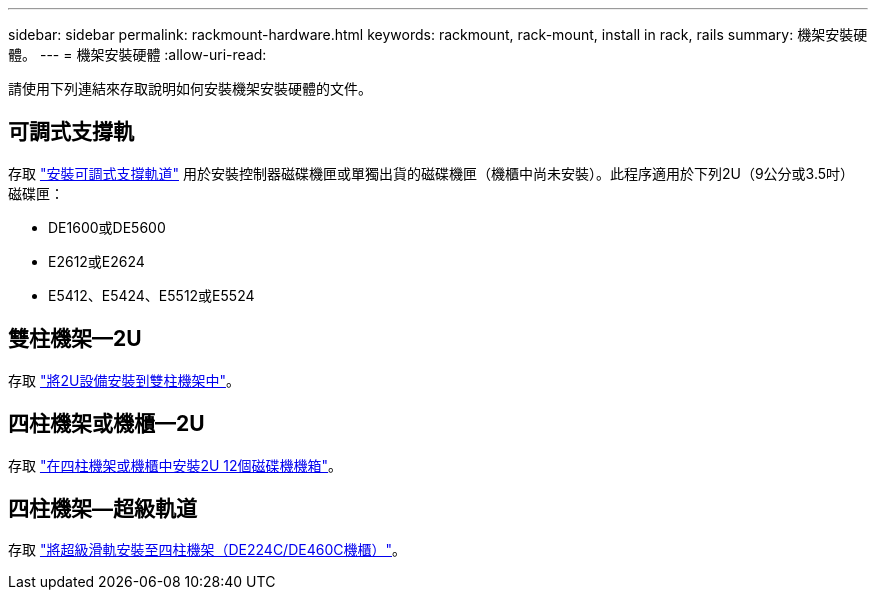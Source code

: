 ---
sidebar: sidebar 
permalink: rackmount-hardware.html 
keywords: rackmount, rack-mount, install in rack, rails 
summary: 機架安裝硬體。 
---
= 機架安裝硬體
:allow-uri-read: 


[role="lead"]
請使用下列連結來存取說明如何安裝機架安裝硬體的文件。



== 可調式支撐軌

存取 https://mysupport.netapp.com/ecm/ecm_download_file/ECMP1652045["安裝可調式支撐軌道"^] 用於安裝控制器磁碟機匣或單獨出貨的磁碟機匣（機櫃中尚未安裝）。此程序適用於下列2U（9公分或3.5吋）磁碟匣：

* DE1600或DE5600
* E2612或E2624
* E5412、E5424、E5512或E5524




== 雙柱機架—2U

存取 https://mysupport.netapp.com/ecm/ecm_download_file/ECMM1280302["將2U設備安裝到雙柱機架中"^]。



== 四柱機架或機櫃—2U

存取 https://mysupport.netapp.com/ecm/ecm_download_file/ECMLP2484194["在四柱機架或機櫃中安裝2U 12個磁碟機機箱"^]。



== 四柱機架—超級軌道

存取 https://docs.netapp.com/us-en/ontap-systems/platform-supplemental/superrail-install.html["將超級滑軌安裝至四柱機架（DE224C/DE460C機櫃）"^]。
